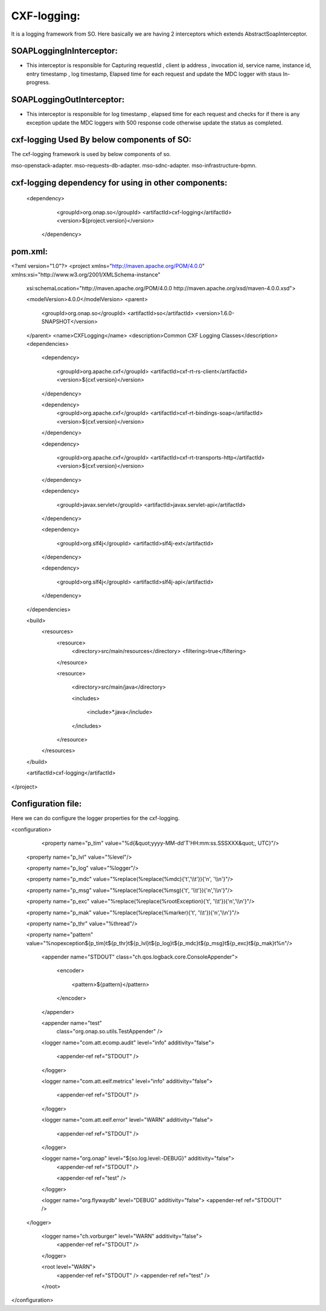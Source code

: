 .. This work is licensed under a Creative Commons Attribution 4.0 International License.
.. http://creativecommons.org/licenses/by/4.0
.. Copyright 2020 Huawei Technologies Co., Ltd.

CXF-logging:
=============
It is a logging framework from SO. Here basically we are having 2 interceptors which extends AbstractSoapInterceptor.

SOAPLoggingInInterceptor:
+++++++++++++++++++++++++++

* This interceptor is responsible for Capturing requestId , client ip address , invocation id, service name, instance id, entry timestamp , log timestamp, Elapsed time for each request and update the MDC logger with staus In-progress.

SOAPLoggingOutInterceptor:
++++++++++++++++++++++++++++
* This interceptor is responsible for log timestamp , elapsed time for each request and checks for if there is any exception update the MDC loggers with 500 response code otherwise update the status as completed.


cxf-logging Used By below components of SO:
++++++++++++++++++++++++++++++++++++++++++++
The cxf-logging framework is used by below components of so.

mso-openstack-adapter.
mso-requests-db-adapter.
mso-sdnc-adapter.
mso-infrastructure-bpmn.

cxf-logging dependency for using in other components:
++++++++++++++++++++++++++++++++++++++++++++++++++++++
  
  <dependency>
      <groupId>org.onap.so</groupId>
      <artifactId>cxf-logging</artifactId>
      <version>${project.version}</version>

    </dependency>

pom.xml:
+++++++++
<?xml version="1.0"?>
<project xmlns="http://maven.apache.org/POM/4.0.0" xmlns:xsi="http://www.w3.org/2001/XMLSchema-instance" 

  xsi:schemaLocation="http://maven.apache.org/POM/4.0.0 http://maven.apache.org/xsd/maven-4.0.0.xsd"> 

  <modelVersion>4.0.0</modelVersion>
  <parent>

    <groupId>org.onap.so</groupId>
    <artifactId>so</artifactId>
    <version>1.6.0-SNAPSHOT</version>

  </parent>
  <name>CXFLogging</name>
  <description>Common CXF Logging Classes</description>
  <dependencies>

    <dependency>

      <groupId>org.apache.cxf</groupId>
      <artifactId>cxf-rt-rs-client</artifactId>
      <version>${cxf.version}</version>

    </dependency>

    <dependency>
      <groupId>org.apache.cxf</groupId>
      <artifactId>cxf-rt-bindings-soap</artifactId>
      <version>${cxf.version}</version>

    </dependency>

    <dependency>

      <groupId>org.apache.cxf</groupId>
      <artifactId>cxf-rt-transports-http</artifactId>
      <version>${cxf.version}</version>

    </dependency>

    <dependency>

      <groupId>javax.servlet</groupId>
      <artifactId>javax.servlet-api</artifactId>

    </dependency>

    <dependency>

      <groupId>org.slf4j</groupId>
      <artifactId>slf4j-ext</artifactId>

    </dependency>

    <dependency>

      <groupId>org.slf4j</groupId>
      <artifactId>slf4j-api</artifactId>

    </dependency>

  </dependencies>

  <build>
    <resources>
      <resource>
        <directory>src/main/resources</directory>
        <filtering>true</filtering>

      </resource>

      <resource>

        <directory>src/main/java</directory>

        <includes>

          <include>*.java</include>

        </includes>

      </resource>

    </resources>

  </build>

  <artifactId>cxf-logging</artifactId>

</project>

Configuration file:
++++++++++++++++++++
Here we can do configure the logger properties for the cxf-logging.

<configuration>

	<property name="p_tim" value="%d{&quot;yyyy-MM-dd'T'HH:mm:ss.SSSXXX&quot;, UTC}"/>

    <property name="p_lvl" value="%level"/>

    <property name="p_log" value="%logger"/>

    <property name="p_mdc" value="%replace(%replace(%mdc){'\t','\\\\t'}){'\n', '\\\\n'}"/>

    <property name="p_msg" value="%replace(%replace(%msg){'\t', '\\\\t'}){'\n','\\\\n'}"/>

    <property name="p_exc" value="%replace(%replace(%rootException){'\t', '\\\\t'}){'\n','\\\\n'}"/>

    <property name="p_mak" value="%replace(%replace(%marker){'\t', '\\\\t'}){'\n','\\\\n'}"/>

    <property name="p_thr" value="%thread"/>

    <property name="pattern" value="%nopexception${p_tim}\t${p_thr}\t${p_lvl}\t${p_log}\t${p_mdc}\t${p_msg}\t${p_exc}\t${p_mak}\t%n"/>

	<appender name="STDOUT" class="ch.qos.logback.core.ConsoleAppender">

		<encoder>

			<pattern>${pattern}</pattern>

		</encoder>

	</appender>

	<appender name="test"
		class="org.onap.so.utils.TestAppender" />

	<logger name="com.att.ecomp.audit" level="info" additivity="false">

		<appender-ref ref="STDOUT" />

	</logger>

	<logger name="com.att.eelf.metrics" level="info" additivity="false">

		<appender-ref ref="STDOUT" />

	</logger>

	<logger name="com.att.eelf.error" level="WARN" additivity="false">

		<appender-ref ref="STDOUT" />

	</logger>

	<logger name="org.onap" level="${so.log.level:-DEBUG}" additivity="false">
		<appender-ref ref="STDOUT" />

		<appender-ref ref="test" />

	</logger>
	
	<logger name="org.flywaydb" level="DEBUG" additivity="false">
        <appender-ref ref="STDOUT" />

    </logger>

	<logger name="ch.vorburger" level="WARN" additivity="false">
		<appender-ref ref="STDOUT" />

	</logger>

	<root level="WARN">
		<appender-ref ref="STDOUT" />
		<appender-ref ref="test" />

	</root>

</configuration>

